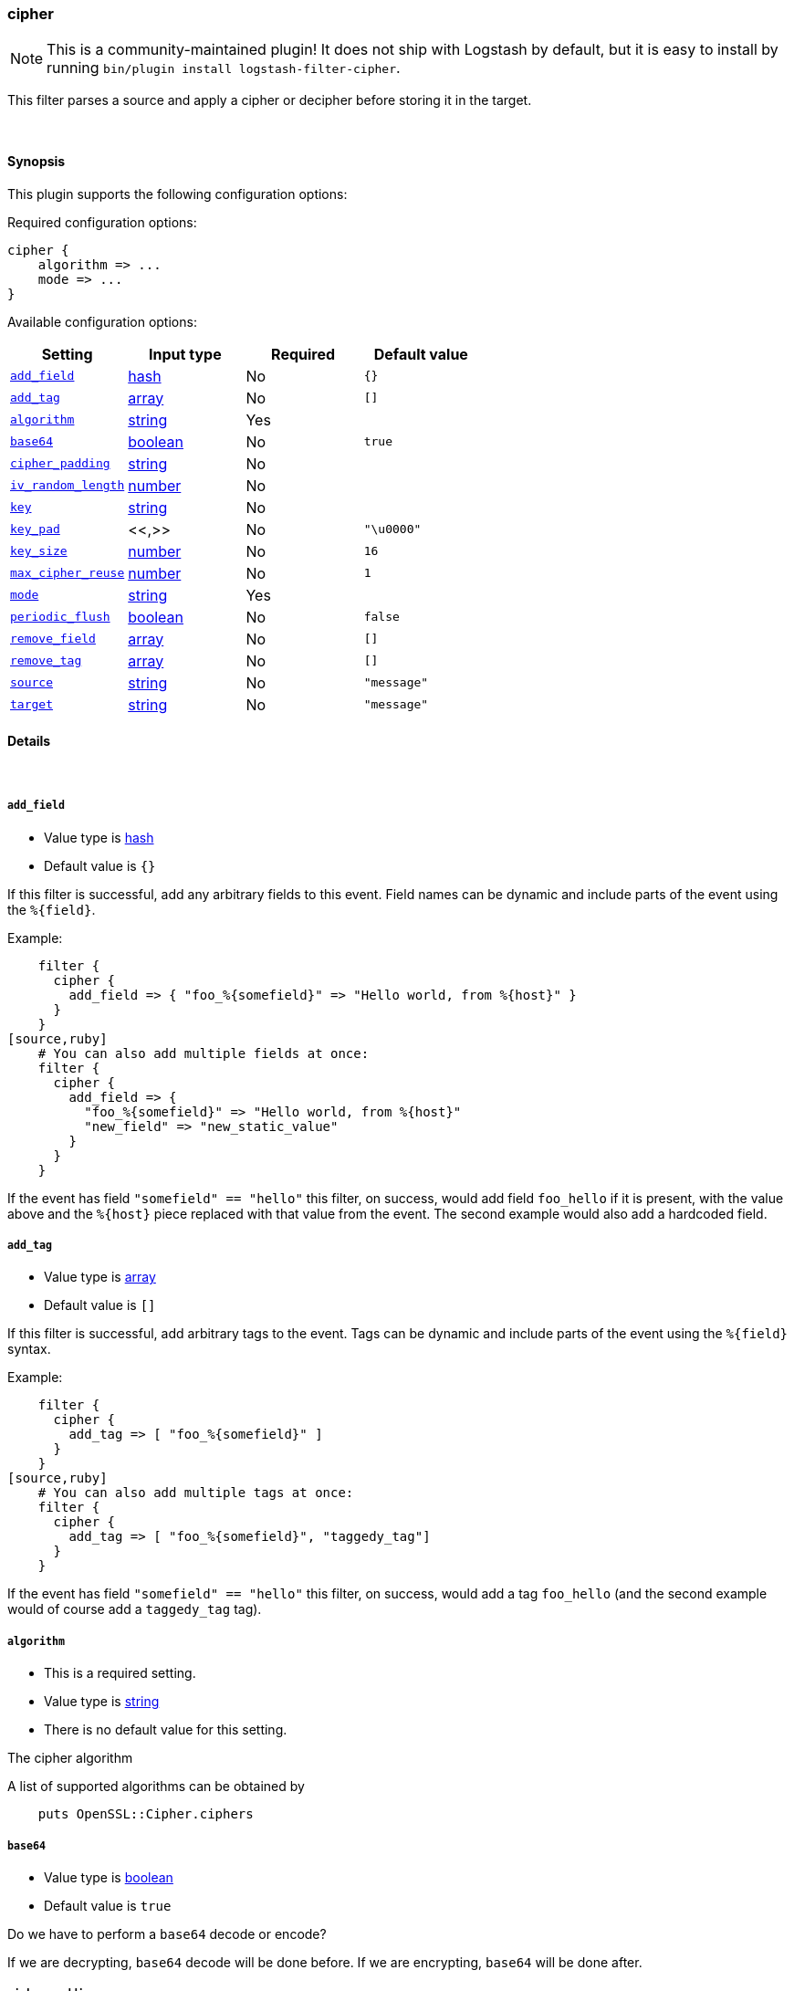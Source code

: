 [[plugins-filters-cipher]]
=== cipher


NOTE: This is a community-maintained plugin! It does not ship with Logstash by default, but it is easy to install by running `bin/plugin install logstash-filter-cipher`.


This filter parses a source and apply a cipher or decipher before
storing it in the target.


&nbsp;

==== Synopsis

This plugin supports the following configuration options:


Required configuration options:

[source,json]
--------------------------
cipher {
    algorithm => ...
    mode => ...
}
--------------------------



Available configuration options:

[cols="<,<,<,<m",options="header",]
|=======================================================================
|Setting |Input type|Required|Default value
| <<plugins-filters-cipher-add_field>> |<<hash,hash>>|No|`{}`
| <<plugins-filters-cipher-add_tag>> |<<array,array>>|No|`[]`
| <<plugins-filters-cipher-algorithm>> |<<string,string>>|Yes|
| <<plugins-filters-cipher-base64>> |<<boolean,boolean>>|No|`true`
| <<plugins-filters-cipher-cipher_padding>> |<<string,string>>|No|
| <<plugins-filters-cipher-iv_random_length>> |<<number,number>>|No|
| <<plugins-filters-cipher-key>> |<<string,string>>|No|
| <<plugins-filters-cipher-key_pad>> |<<,>>|No|`"\u0000"`
| <<plugins-filters-cipher-key_size>> |<<number,number>>|No|`16`
| <<plugins-filters-cipher-max_cipher_reuse>> |<<number,number>>|No|`1`
| <<plugins-filters-cipher-mode>> |<<string,string>>|Yes|
| <<plugins-filters-cipher-periodic_flush>> |<<boolean,boolean>>|No|`false`
| <<plugins-filters-cipher-remove_field>> |<<array,array>>|No|`[]`
| <<plugins-filters-cipher-remove_tag>> |<<array,array>>|No|`[]`
| <<plugins-filters-cipher-source>> |<<string,string>>|No|`"message"`
| <<plugins-filters-cipher-target>> |<<string,string>>|No|`"message"`
|=======================================================================



==== Details

&nbsp;

[[plugins-filters-cipher-add_field]]
===== `add_field` 

  * Value type is <<hash,hash>>
  * Default value is `{}`

If this filter is successful, add any arbitrary fields to this event.
Field names can be dynamic and include parts of the event using the `%{field}`.

Example:
[source,ruby]
    filter {
      cipher {
        add_field => { "foo_%{somefield}" => "Hello world, from %{host}" }
      }
    }
[source,ruby]
    # You can also add multiple fields at once:
    filter {
      cipher {
        add_field => {
          "foo_%{somefield}" => "Hello world, from %{host}"
          "new_field" => "new_static_value"
        }
      }
    }

If the event has field `"somefield" == "hello"` this filter, on success,
would add field `foo_hello` if it is present, with the
value above and the `%{host}` piece replaced with that value from the
event. The second example would also add a hardcoded field.

[[plugins-filters-cipher-add_tag]]
===== `add_tag` 

  * Value type is <<array,array>>
  * Default value is `[]`

If this filter is successful, add arbitrary tags to the event.
Tags can be dynamic and include parts of the event using the `%{field}`
syntax.

Example:
[source,ruby]
    filter {
      cipher {
        add_tag => [ "foo_%{somefield}" ]
      }
    }
[source,ruby]
    # You can also add multiple tags at once:
    filter {
      cipher {
        add_tag => [ "foo_%{somefield}", "taggedy_tag"]
      }
    }

If the event has field `"somefield" == "hello"` this filter, on success,
would add a tag `foo_hello` (and the second example would of course add a `taggedy_tag` tag).

[[plugins-filters-cipher-algorithm]]
===== `algorithm` 

  * This is a required setting.
  * Value type is <<string,string>>
  * There is no default value for this setting.

The cipher algorithm

A list of supported algorithms can be obtained by
[source,ruby]
    puts OpenSSL::Cipher.ciphers

[[plugins-filters-cipher-base64]]
===== `base64` 

  * Value type is <<boolean,boolean>>
  * Default value is `true`

Do we have to perform a `base64` decode or encode?

If we are decrypting, `base64` decode will be done before.
If we are encrypting, `base64` will be done after.


[[plugins-filters-cipher-cipher_padding]]
===== `cipher_padding` 

  * Value type is <<string,string>>
  * There is no default value for this setting.

Cipher padding to use. Enables or disables padding.

By default encryption operations are padded using standard block padding
and the padding is checked and removed when decrypting. If the pad
parameter is zero then no padding is performed, the total amount of data
encrypted or decrypted must then be a multiple of the block size or an
error will occur.

See EVP_CIPHER_CTX_set_padding for further information.

We are using Openssl jRuby which uses default padding to PKCS5Padding
If you want to change it, set this parameter. If you want to disable
it, Set this parameter to 0
[source,ruby]
    filter { cipher { cipher_padding => 0 }}

[[plugins-filters-cipher-iv]]
===== `iv`  (DEPRECATED)

  * DEPRECATED WARNING: This configuration item is deprecated and may not be available in future versions.
  * Value type is <<string,string>>
  * There is no default value for this setting.

The initialization vector to use (statically hard-coded). For
a random IV see the iv_random_length property

NOTE: If iv_random_length is set, it takes precedence over any value set for "iv"

The cipher modes CBC, CFB, OFB and CTR all need an "initialization
vector", or short, IV. ECB mode is the only mode that does not require
an IV, but there is almost no legitimate use case for this mode
because of the fact that it does not sufficiently hide plaintext patterns.

For AES algorithms set this to a 16 byte string.
[source,ruby]
    filter { cipher { iv => "1234567890123456" }}

Deprecated: Please use `iv_random_length` instead

[[plugins-filters-cipher-iv_random_length]]
===== `iv_random_length` 

  * Value type is <<number,number>>
  * There is no default value for this setting.

Force an random IV to be used per encryption invocation and specify
the length of the random IV that will be generated via:

      OpenSSL::Random.random_bytes(int_length)

If iv_random_length is set, it takes precedence over any value set for "iv"

Enabling this will force the plugin to generate a unique
random IV for each encryption call. This random IV will be prepended to the
encrypted result bytes and then base64 encoded. On decryption "iv_random_length" must
also be set to utilize this feature. Random IV's are better than statically
hardcoded IVs

For AES algorithms you can set this to a 16
[source,ruby]
    filter { cipher { iv_random_length => 16 }}

[[plugins-filters-cipher-key]]
===== `key` 

  * Value type is <<string,string>>
  * There is no default value for this setting.

The key to use

NOTE: If you encounter an error message at runtime containing the following:

"java.security.InvalidKeyException: Illegal key size: possibly you need to install 
Java Cryptography Extension (JCE) Unlimited Strength Jurisdiction Policy Files for your JRE"

Please read the following: https://github.com/jruby/jruby/wiki/UnlimitedStrengthCrypto


[[plugins-filters-cipher-key_pad]]
===== `key_pad` 

  <li> Value type is <<string,string>>
  * Default value is `"\u0000"`

The character used to pad the key

[[plugins-filters-cipher-key_size]]
===== `key_size` 

  * Value type is <<number,number>>
  * Default value is `16`

The key size to pad

It depends of the cipher algorithm. If your key doesn't need
padding, don't set this parameter

Example, for AES-128, we must have 16 char long key. AES-256 = 32 chars 
[source,ruby]
    filter { cipher { key_size => 16 }


[[plugins-filters-cipher-max_cipher_reuse]]
===== `max_cipher_reuse` 

  * Value type is <<number,number>>
  * Default value is `1`

If this is set the internal Cipher instance will be
re-used up to @max_cipher_reuse times before being
reset() and re-created from scratch. This is an option
for efficiency where lots of data is being encrypted
and decrypted using this filter. This lets the filter
avoid creating new Cipher instances over and over
for each encrypt/decrypt operation.

This is optional, the default is no re-use of the Cipher
instance and max_cipher_reuse = 1 by default
[source,ruby]
    filter { cipher { max_cipher_reuse => 1000 }}

[[plugins-filters-cipher-mode]]
===== `mode` 

  * This is a required setting.
  * Value type is <<string,string>>
  * There is no default value for this setting.

Encrypting or decrypting some data

Valid values are encrypt or decrypt

[[plugins-filters-cipher-periodic_flush]]
===== `periodic_flush` 

  * Value type is <<boolean,boolean>>
  * Default value is `false`

Call the filter flush method at regular interval.
Optional.

[[plugins-filters-cipher-remove_field]]
===== `remove_field` 

  * Value type is <<array,array>>
  * Default value is `[]`

If this filter is successful, remove arbitrary fields from this event.
Fields names can be dynamic and include parts of the event using the %{field}
Example:
[source,ruby]
    filter {
      cipher {
        remove_field => [ "foo_%{somefield}" ]
      }
    }
[source,ruby]
    # You can also remove multiple fields at once:
    filter {
      cipher {
        remove_field => [ "foo_%{somefield}", "my_extraneous_field" ]
      }
    }

If the event has field `"somefield" == "hello"` this filter, on success,
would remove the field with name `foo_hello` if it is present. The second
example would remove an additional, non-dynamic field.

[[plugins-filters-cipher-remove_tag]]
===== `remove_tag` 

  * Value type is <<array,array>>
  * Default value is `[]`

If this filter is successful, remove arbitrary tags from the event.
Tags can be dynamic and include parts of the event using the `%{field}`
syntax.

Example:
[source,ruby]
    filter {
      cipher {
        remove_tag => [ "foo_%{somefield}" ]
      }
    }
[source,ruby]
    # You can also remove multiple tags at once:
    filter {
      cipher {
        remove_tag => [ "foo_%{somefield}", "sad_unwanted_tag"]
      }
    }

If the event has field `"somefield" == "hello"` this filter, on success,
would remove the tag `foo_hello` if it is present. The second example
would remove a sad, unwanted tag as well.

[[plugins-filters-cipher-source]]
===== `source` 

  * Value type is <<string,string>>
  * Default value is `"message"`

The field to perform filter

Example, to use the @message field (default) :
[source,ruby]
    filter { cipher { source => "message" } }

[[plugins-filters-cipher-target]]
===== `target` 

  * Value type is <<string,string>>
  * Default value is `"message"`

The name of the container to put the result

Example, to place the result into crypt :
[source,ruby]
    filter { cipher { target => "crypt" } }


